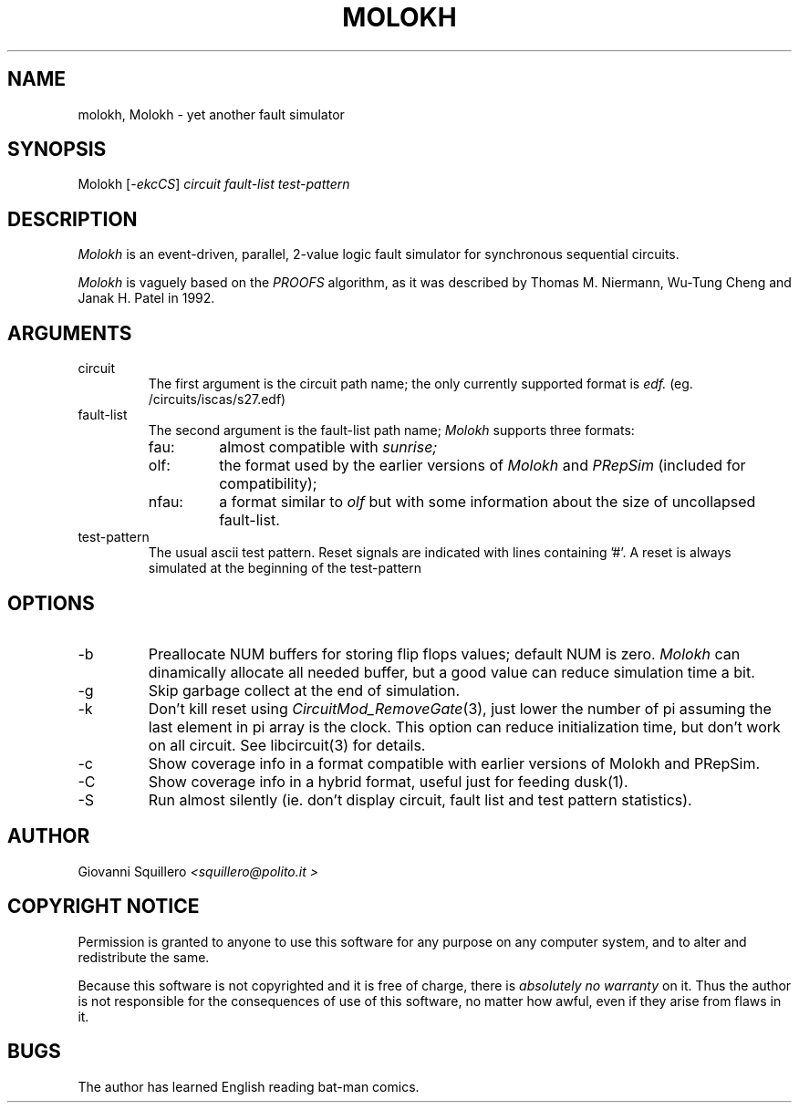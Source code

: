 .TH MOLOKH 1 "3.0" "Giovanni Squillero"
.SH NAME
molokh, Molokh \- yet another fault simulator
.SH SYNOPSIS
.RI "Molokh [-" ekcCS "] "
.I circuit
.I fault-list 
.I test-pattern 
.SH DESCRIPTION
.I Molokh
is an event-driven, parallel, 2-value logic fault simulator for synchronous
sequential circuits. 
.PP
.I Molokh
is vaguely based on the 
.I PROOFS
algorithm, as it was described by Thomas  M.  Niermann,  Wu-Tung
Cheng  and  Janak H. Patel in 1992.
.SH ARGUMENTS
.IP circuit
The first argument is the circuit path name; the only currently
supported format is
.I edf.
(eg. /circuits/iscas/s27.edf)
.IP fault-list
The second argument is the fault-list path name;
.I Molokh
supports three formats:
.RS
.IP fau:
.RI "almost compatible with " sunrise;
.IP olf:
.RI "the format used by the earlier versions of " Molokh " and " PRepSim
(included for compatibility);
.IP nfau:
.RI "a format similar to " olf 
but with some information about the size of uncollapsed fault-list.
.RE
.IP test-pattern
The usual ascii test pattern. Reset signals are indicated with lines
containing '#'.  A reset is always simulated at the beginning of the
test-pattern
.SH OPTIONS
.IP -b NUM
Preallocate NUM buffers for storing flip flops values; default NUM is zero. 
.I Molokh
can dinamically allocate all needed buffer, but a good value
can reduce simulation time a bit.
.IP -g
Skip garbage collect at the end of simulation.
.IP -k
.RI "Don't kill reset using " CircuitMod_RemoveGate "(3),"
just lower the number of pi assuming the last element in pi array is
the clock.  This option can reduce initialization time, but don't work
on all circuit. See libcircuit(3) for details.
.IP "-c"
Show coverage info in a format compatible with earlier versions of
Molokh and PRepSim.
.IP "-C"
Show coverage info in a hybrid format, useful just for feeding dusk(1).
.IP "-S"
Run almost silently (ie. don't display circuit, fault list and
test pattern statistics).
.SH AUTHOR
Giovanni Squillero
.I <squillero@polito.it         >
.SH COPYRIGHT NOTICE
Permission is granted to anyone to use this software for any purpose
on any computer system, and to alter and redistribute the same.
.PP
Because this software is not copyrighted and it is free of charge,
there is
.I absolutely no warranty  
on it.  Thus the author is not responsible for the consequences of use
of this software, no matter how awful, even if they arise from flaws
in it.
.SH BUGS
The author has learned English reading bat-man comics.
